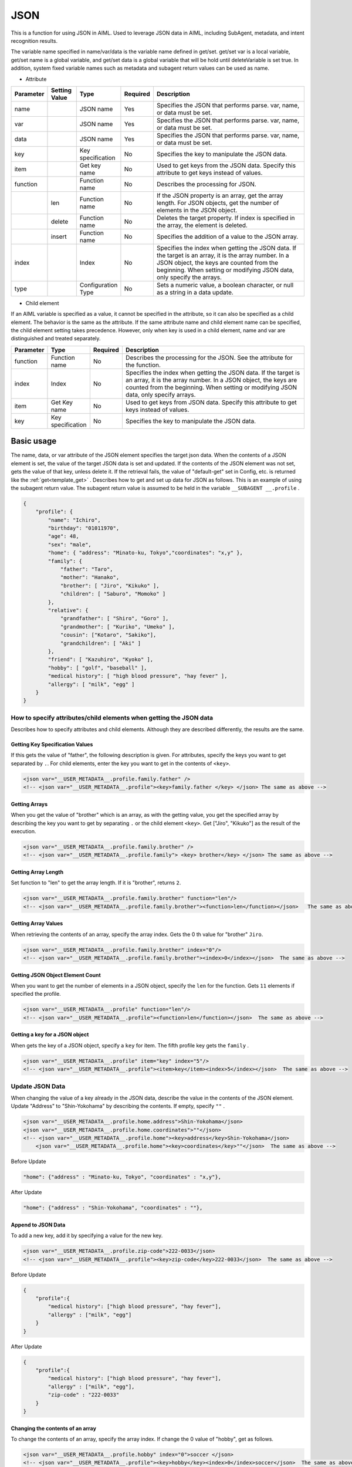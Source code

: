 JSON
============================

This is a function for using JSON in AIML.
Used to leverage JSON data in AIML, including SubAgent, metadata, and intent recognition results.

The variable name specified in name/var/data is the variable name defined in get/set.
get/set var is a local variable, get/set name is a global variable, and get/set data is a global variable that will be hold until deleteVariable is set true.
In addition, system fixed variable names such as metadata and subagent return values can be used as name.


* Attribute

.. csv-table::
    :header: "Parameter","Setting Value","Type","Required","Description"
    :widths: 10,10,10,5,65

    "name","","JSON name","Yes","Specifies the JSON that performs parse. var, name, or data must be set."
    "var","","JSON name","Yes","Specifies the JSON that performs parse. var, name, or data must be set."
    "data","","JSON name","Yes","Specifies the JSON that performs parse. var, name, or data must be set."
    "key","","Key specification","No","Specifies the key to manipulate the JSON data."
    "item","","Get key name ","No","Used to get keys from the JSON data. Specify this attribute to get keys instead of values."
    "function","","Function name","No","Describes the processing for JSON."
    "","len","Function name","No","If the JSON property is an array, get the array length. For JSON objects, get the number of elements in the JSON object."
    "","delete","Function name","No","Deletes the target property. If index is specified in the array, the element is deleted."
    "","insert","Function name","No","Specifies the addition of a value to the JSON array."
    "index","","Index","No","Specifies the index when getting the JSON data. If the target is an array, it is the array number. In a JSON object, the keys are counted from the beginning. When setting or modifying JSON data, only specify the arrays."
    "type","","Configuration Type","No","Sets a numeric value, a boolean character, or null as a string in a data update."


* Child element

If an AIML variable is specified as a value, it cannot be specified in the attribute, so it can also be specified as a child element.
The behavior is the same as the attribute. If the same attribute name and child element name can be specified, the child element setting takes precedence.
However, only when key is used in a child element, name and var are distinguished and treated separately.

.. csv-table::
    :header: "Parameter","Type","Required","Description"
    :widths: 10,10,5,75

    "function","Function name","No","Describes the processing for the JSON. See the attribute for the function."
    "index","Index","No","Specifies the index when getting the JSON data. If the target is an array, it is the array number. In a JSON object, the keys are counted from the beginning. When setting or modifying JSON data, only specify arrays."
    "item","Get Key name","No","Used to get keys from JSON data. Specify this attribute to get keys instead of values."
    "key","Key specification","No","Specifies the key to manipulate the JSON data."


Basic usage
-----------------------------

The name, data, or var attribute of the JSON element specifies the target json data. 
When the contents of a JSON element is set,  the value of the target JSON data is set and updated.
If the contents of the JSON element was not set, gets the value of that key, unless delete it. If the retrieval fails, the value of "default-get" set in Config, etc. is returned like the :ref:`get<template_get>` .
Describes how to get and set up data for JSON as follows. 
This is an example of using the subagent return value. The subagent return value is assumed to be held in the variable ``__SUBAGENT __.profile`` .


.. code:: json

    {
        "profile": {
            "name": "Ichiro",
            "birthday": "01011970",
            "age": 48,
            "sex": "male",
            "home": { "address": "Minato-ku, Tokyo","coordinates": "x,y" },
            "family": {
                "father": "Taro",
                "mother": "Hanako",
                "brother": [ "Jiro", "Kikuko" ],
                "children": [ "Saburo", "Momoko" ]
            },
            "relative": {
                "grandfather": [ "Shiro", "Goro" ],
                "grandmother": [ "Kuriko", "Umeko" ],
                "cousin": ["Kotaro", "Sakiko"],
                "grandchildren": [ "Aki" ]
            },
            "friend": [ "Kazuhiro", "Kyoko" ],
            "hobby": [ "golf", "baseball" ],
            "medical history": [ "high blood pressure", "hay fever" ],
            "allergy": [ "milk", "egg" ]
        }
    }

How to specify attributes/child elements when getting the JSON data
^^^^^^^^^^^^^^^^^^^^^^^^^^^^^^^^^^^^^^^^^^^^^^^^^^^^^^^^^^^^^^^^^^^^^^

Describes how to specify attributes and child elements.
Although they are described differently, the results are the same.

Getting Key Specification Values
~~~~~~~~~~~~~~~~~~~~~~~~~~~~~~~~~~~~~~~~~~

If this gets the value of "father", the following description is given. 
For attributes, specify the keys you want to get separated by  ``.``.
For child elements, enter the key you want to get in the contents of ``<key>``.

.. code:: xml

    <json var="__USER_METADATA__.profile.family.father" />
    <!-- <json var="__USER_METADATA__.profile"><key>family.father </key> </json> The same as above -->


Getting Arrays
~~~~~~~~~~~~~~~~~~~~~~~~~~~~~~~~~~~~~~~~~~

When you get the value of "brother" which is an array, as with the getting value, 
you get the specified array by describing the key you want to get by separating ``.`` or the child element ``<key>``.
Get ["Jiro", "Kikuko"] as the result of the execution.

.. code:: xml

    <json var="__USER_METADATA__.profile.family.brother" />
    <!-- <json var="__USER_METADATA__.profile.family"> <key> brother</key> </json> The same as above -->


Getting Array Length
~~~~~~~~~~~~~~~~~~~~~~~~~~~~~~~~~~~~~~~~~~

Set function to "len" to get the array length.
If it is "brother", returns ``2``.

.. code:: xml

    <json var="__USER_METADATA__.profile.family.brother" function="len"/>
    <!-- <json var="__USER_METADATA__.profile.family.brother"><function>len</function></json>   The same as above -->

Getting Array Values
~~~~~~~~~~~~~~~~~~~~~~~~~~~~~~~~~~~~~~~~~~

When retrieving the contents of an array, specify the array index.
Gets the 0 th value for "brother" ``Jiro``.

.. code:: xml

    <json var="__USER_METADATA__.profile.family.brother" index="0"/>
    <!-- <json var="__USER_METADATA__.profile.family.brother"><index>0</index></json>  The same as above -->



Getting JSON Object Element Count
~~~~~~~~~~~~~~~~~~~~~~~~~~~~~~~~~~~~~~~~~~

When you want to get the number of elements in a JSON object, specify the ``len`` for the function.
Gets ``11`` elements if specified the profile.

.. code:: xml

    <json var="__USER_METADATA__.profile" function="len"/>
    <!-- <json var="__USER_METADATA__.profile"><function>len</function></json>  The same as above -->


Getting a key for a JSON object
~~~~~~~~~~~~~~~~~~~~~~~~~~~~~~~~~~~~~~~~~~

When gets the key of a JSON object, specify a ``key`` for item.
The fifth profile key gets the  ``family`` .

.. code:: xml

    <json var="__USER_METADATA__.profile" item="key" index="5"/>
    <!-- <json var="__USER_METADATA__.profile"><item>key</item><index>5</index></json>  The same as above -->



Update JSON Data
^^^^^^^^^^^^^^^^^^^^^^^^^^^^^

When changing the value of a key already in the JSON data, describe the value in the contents of the JSON element. 
Update "Address" to "Shin-Yokohama" by describing the contents.
If empty, specify ``""`` .

.. code:: xml

    <json var="__USER_METADATA__.profile.home.address">Shin-Yokohama</json>
    <json var="__USER_METADATA__.profile.home.coordinates">""</json>
    <!-- <json var="__USER_METADATA__.profile.home"><key>address</key>Shin-Yokohama</json>
        <json var="__USER_METADATA__.profile.home"><key>coordinates</key>""</json>  The same as above -->


Before Update

.. code:: json

    "home": {"address" : "Minato-ku, Tokyo", "coordinates" : "x,y"},

After Update

.. code:: json

    "home": {"address" : "Shin-Yokohama", "coordinates" : ""},


Append to JSON Data
~~~~~~~~~~~~~~~~~~~~~~~~~~~~~

To add a new key, add it by specifying a value for the new key.

.. code:: xml

    <json var="__USER_METADATA__.profile.zip-code">222-0033</json>
    <!-- <json var="__USER_METADATA__.profile"><key>zip-code</key>222-0033</json>  The same as above -->

Before Update

.. code:: json

    {
        "profile":{
            "medical history": ["high blood pressure", "hay fever"],
            "allergy" : ["milk", "egg"]
        }
    }

After Update

.. code:: json

    {
        "profile":{
            "medical history": ["high blood pressure", "hay fever"],
            "allergy" : ["milk", "egg"],
            "zip-code" : "222-0033"
        }
    }

Changing the contents of an array
~~~~~~~~~~~~~~~~~~~~~~~~~~~~~~~~~~~~~~~

To change the contents of an array, specify the array index.
If change the 0 value of "hobby", get as follows.

.. code:: xml

    <json var="__USER_METADATA__.profile.hobby" index="0">soccer </json>
    <!-- <json var="__USER_METADATA__.profile"><key>hobby</key><index>0</index>soccer</json>  The same as above-->

Before Update

.. code:: json

    {
        "profile":{
            "hobby": ["golf", "baseball"]
        }
    }

After Update

.. code:: json

    {
        "profile":{
            "hobby": ["soccer", "baseball"]
        }
    }


Modifying Arrays
~~~~~~~~~~~~~~~~~~~~~~~~~~~~~

To modify all the elements of "hobby" in the array,
enclose individual elements in double quotes and separate them with commas.

.. code:: xml

    <json var="__USER_METADATA__.profile.hobby">"soccer","fishing","movie watching"</json>
    <!-- <json var="__USER_METADATA__.profile"><key>hobby</key>"soccer","fishing","movie watching"</json>  The same as above -->

is specified,

Before Update

.. code:: json

            "hobby": ["golf","baseball"],

After Update

.. code:: json

            "hobby": ["soccer","fishing","movie watching"],

Adding Elements to Arrays
~~~~~~~~~~~~~~~~~~~~~~~~~~~~~

To add an element to the array, specifies the function to insert and index to set the insertion point.
To add a value at the beginning, specify 0 for index.
A minus index represents the trailing index value, e.g., index = -1 appends the value to the end of the array.
Enclose individual elements in double quotes and separate them with commas.

In the example below, index = "0" is specified for "hobby" that is an array, and the value is added to the beginning of the array.

.. code:: xml

    <json var="__USER_METADATA__.profile.hobby" function="insert" index="0">"soccer", "fishing", "movie watching", "travel (overseas, domestic)" </ json>
    <!-- <json var="__USER_METADATA__.profile"><key>hobby</key><function>insert</function><index>0</index>"soccer","fishing", "movie watching", "travel (overseas, domestic)"</json>   The same as above -->


Before Update

.. code:: json

            "hobby": ["golf","baseball"],

After Update

.. code:: json

            "hobby": ["soccer", "fishing", "movie watching", "travel (overseas, domestic)", "golf", "baseball"],


In the example below, the value is added to the end of the array by specifying index = "2" that is the number of the elements in array "hobby".

.. code:: xml

    <json var="__USER_METADATA__.profile.hobby" function="insert" index="2">"soccer , "fishing", "movie watching", "travel (overseas,domestic)"</json>
    <!-- <json var="__USER_METADATA__.profile"><key>hobby</key><function>insert</function><index>2</index>"soccer , "fishing", "movie watching", "travel (overseas,domestic)"</json>   The same operation as above -->

Before Update

.. code:: json

            "hobby": ["golf", "baseball"],

After Update

.. code:: json

            "hobby": ["golf", "baseball", "soccer", "fishing", "movie watching", "travel (overseas, domestic)"],

Similarly, index = "-1" adds a value to the end of the array.

.. code:: xml

    <json var="__USER_METADATA__.profile.hobby" function="insert" index="-1">"soccer , "fishing", "movie watching", "travel (overseas,domestic)"</json>
    <!-- <json var="__USER_METADATA__.profile"><key>hobby</key><function>insert</function><index>-1</index>"soccer , "fishing", "movie watching", "travel (overseas,domestic)"</json>  The same as above -->

Before Update

.. code:: json

            "hobby": ["golf", "baseball"],

After Update

.. code:: json

            "hobby": ["golf", "baseball", "soccer", "fishing", "movie watching", " travel (oversea, domestic)"],

Creating Arrays
~~~~~~~~~~~~~~~~~~~~~~~~~~~~~

To create an array, set elements separated by commas or specify the function with insert and set index to 0 or -1. (Not created if index is not 0 or -1)

The following example creates a "education" as a new array element.


.. code:: xml

    <json var="__USER_METADATA__.profile.education"> "A Elementary School", "B Junior High School", "C high school", "D University" </json>
    <!-- <json var="__USER_METADATA__.profile.education" function="insert" index="0"> "A Elementary School", "B Junior High School", "C high school", "D University" </json> The same as above -->
    <!-- <json var="__USER_METADATA__.profile.education" function="insert" index="-1"> "A Elementary School", "B Junior High School", "C high school", "D University" </json> The same as above -->
    <!-- <json var="__USER_METADATA__.profile"><key>education</key><function>insert</function><index>0</index> "A Elementary School", "B Junior High School", "C high school", "D University" </json> The same as above -->

After creation

.. code:: json

            "education":["A Elementary School","B Junior High School","C high school","D University"]

In the case of a single element, a JSON object can be created without specifying insert in the function, but it cannot be changed to an array by specifying insert. If you have more than one element, you need to create it as an array element.

.. code:: xml

    <!-- <json var="__USER_METADATA__.profile.education" function = "insert" index = "0"> "D University" </json> The same as above -->
    <!-- <json var="__USER_METADATA__.profile.education" function = "insert" index = "-1"> "D University" </json> The same as above -->
    <!-- <json var="__USER_METADATA__.profile"> <key> education </key> <function> insert </function> <index> 0 </index> "D University" </json> The same as above -->

After the update, a one-element array is created.

.. code:: json

            "education" : ["D University"]


If insert is not specified for function,

.. code:: xml

    <json var="__USER_METADATA__.profile.education"> "D University"</json>

After update, a JSON object is created.

.. code:: json

            "education" : "D University"


Deleting JSON Data
^^^^^^^^^^^^^^^^^^^^^^^^^^^^^


Deleting Array Elements
~~~~~~~~~~~~~~~~~~~~~~~~~~~~~

To delete an array element, set function to delete and index to the index of the target value.
Deletes the value at the specified index. 
A negative index represents a trailing index value, and index = -1 deletes the last value in the array.

.. code:: XML

    <json var="__USER_METADATA__.profile.hobby" index="0" function="delete" />
    <!-- <json var="__USER_METADATA__.profile.hobby"><index>0</index><function>delete</function></json>  The same as above -->
    <json var="__USER_METADATA__.profile.hobby" index="-1" function="delete" />
    <!-- <json var="__USER_METADATA__.profile.hobby"><index>-1</index><function>delete</function></json>  The same as above -->

Before Update

.. code:: json

            "hobby": ["golf", "baseball", "reading"],

After Update

.. code:: json

            "hobby": ["baseball"],


Deleting Keys
~~~~~~~~~~~~~~~~~~~~~~~~~~~~~

To delete keys, set function to delete.
Deletes the specified key and value.

Delete the "hobby" key and value by specifying "delete" for "function".

.. code:: xml

    <json var="__USER_METADATA__.profile.hobby" function="delete" />
    <!-- <json var="__USER_METADATA__.profile.hobby"><function>delete</function></json>  The same as above -->

Before Update

.. code:: json

            "friend": ["Kazuhiro", "Kyoko"],
            "hobby": ["golf", "baseball"],
            "medical history": ["high blood pressure", "hay fever"],

After Update

.. code:: json

            "friend": ["Kazuhiro", "Kyoko"],
            "medical history": ["high blood pressure", "hay fever"],


Specify JSON format data
^^^^^^^^^^^^^^^^^^^^^^^^^^^^^

To set the element to JSON format data, specify the JSON string format enclosed in curly braces: {}.
Although it can be specified by array operation, it is necessary to specify one element at a time because the description in JSON string format cannot be specified in the list.

.. code:: XML

    <json var="__USER_METADATA__.profile.family.father">{"name": "Taro", "age": 80}</json>
    <!-- <json var="__USER_METADATA__.profile.family"><key>father</key>{"name": "Taro", "age": 80}</json>  The same as above -->

Before Update

.. code:: json

            "father":"Taro",

After Update

.. code:: json

            "father": {
                   "name": "Taro",
                   "age": 80
                   },


Note that this function sets the contents of the JSON key, and it is not possible to set the data in JSON format directly to the variable as shown below.
To :ref:`set<template_set>` a variable to JSON formatted content, use the set element.

.. code:: XML

    <!-- Not Configurable --><json var = "__USER_METADATA__"> {"profile" : {"family" : {"father" : {"name": "Taro", "age": 80}}}} </json>

    <!-- Configurable --> <set var="__USER_METADATA__">{"profile": {"family": {"father": {"name": "Taro", "age": 80}}}}</set>


See: :doc:`SubAgent<SubAgent>` ,:doc:`metadata<Metadata>` ,:doc:`intent recognition<NLU>` 


Handling of Numeric, Boolean, and null
^^^^^^^^^^^^^^^^^^^^^^^^^^^^^^^^^^^^^^^^^^^^^^^^^^

AIML only handles strings, not JSON numbers, truth values, or nulls directly. 
The operation for setting and getting these contents in the JSON element is explained.


Settings
~~~~~~~~~~~~~~~~~~~~~~~~~~~~~~~~~~~~~~~~~~

| If only a numerical value is specified at the time of setting, it will be treated internally as a numerical value.
| If a Non-numeric string is contained, it will be treated as strings.
| When "true" or "false" indicating boolean value is set, it will be registered in JSON as boolean value.
| If the value is set to null, set null to JSON.
| If set a numeric value, true, false, or null as a character string, specify ``string`` for type.

Example:

.. code:: xml

    <json var="__USER_METADATA__.profile.age">30</json>
    <json var="__USER_METADATA__.profile.fullage">31 years old</json>
    <json var="__USER_METADATA__.profile.birthday" type="string">01011970</json>
    <json var="__USER_METADATA__.profile.self-Introduction">null</json>
    <json var="__USER_METADATA__.profile.telephone-authentication">true</json>
    <json var="__USER_METADATA__.profile.mail-authentication" type="string">false</json>

The setting result of the example is the following JSON.

.. code:: json

    {
        "profile": {
            "age": 30,
            "fullage": "31 years old",
            "birthday": "01011970",
            "self-introduction": null,
            "telephone-authentication": true,
            "mail-authentication": "false"
        }
    }

Getting
~~~~~~~~~~~~~~~~~~~~~~~~~~~~~~~~~~~~~~~~~~

When a JSON element gets a numeric value, a boolean, or a null, these are obtained as a string.
If it is a numeric value, it will be obtained as a numeric string, if it is true or false, it will be obtained as a string of "true" or "false", if it is null, it will be obtained as a string of "null".

Example:

.. code:: XML

    <json var="__USER_METADATA__.profile.age"/>
    <json var="__USER_METADATA__.profile.fullage"/>
    <json var="__USER_METADATA__.profile.birthday"/>
    <json var="__USER_METADATA__.profile.telephone-authentication"/>
    <json var="__USER_METADATA__.profile.mail-authentication"/>
    <json var="__USER_METADATA__.profile.self-introduction"/>


The scenario designer should be aware of the source data type because each retrieval value is obtained as a string, as shown below.

.. code::

    30
    31 years old
    01011970
    true
    false
    null
